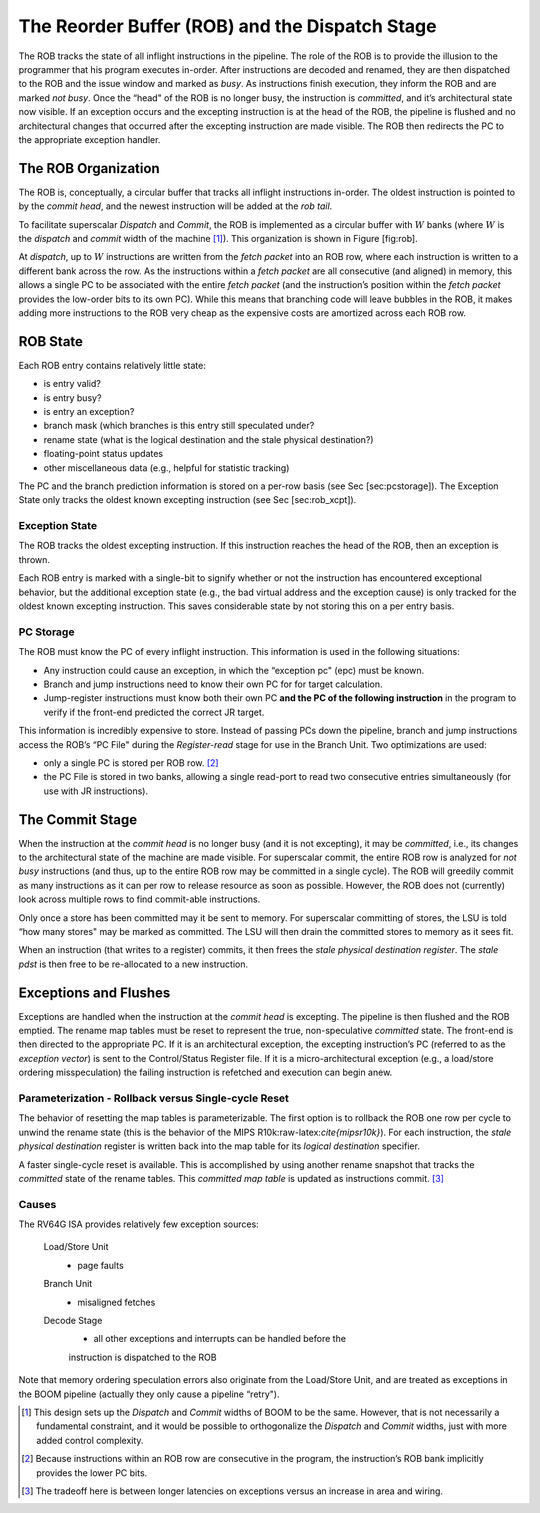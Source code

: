 The Reorder Buffer (ROB) and the Dispatch Stage
===============================================

The ROB tracks the state of all inflight instructions in the pipeline.
The role of the ROB is to provide the illusion to the programmer that
his program executes in-order. After instructions are decoded and
renamed, they are then dispatched to the ROB and the issue window and
marked as *busy*. As instructions finish execution, they inform the ROB
and are marked *not busy*. Once the “head" of the ROB is no longer busy,
the instruction is *committed*, and it’s architectural state now
visible. If an exception occurs and the excepting instruction is at the
head of the ROB, the pipeline is flushed and no architectural changes
that occurred after the excepting instruction are made visible. The ROB
then redirects the PC to the appropriate exception handler.

The ROB Organization
--------------------

The ROB is, conceptually, a circular buffer that tracks all inflight
instructions in-order. The oldest instruction is pointed to by the
*commit head*, and the newest instruction will be added at the *rob
tail*.

To facilitate superscalar *Dispatch* and *Commit*, the ROB is
implemented as a circular buffer with :math:`W` banks (where :math:`W`
is the *dispatch* and *commit* width of the machine [1]_). This
organization is shown in Figure [fig:rob].

At *dispatch*, up to :math:`W` instructions are written from the *fetch
packet* into an ROB row, where each instruction is written to a
different bank across the row. As the instructions within a *fetch
packet* are all consecutive (and aligned) in memory, this allows a
single PC to be associated with the entire *fetch packet* (and the
instruction’s position within the *fetch packet* provides the low-order
bits to its own PC). While this means that branching code will leave
bubbles in the ROB, it makes adding more instructions to the ROB very
cheap as the expensive costs are amortized across each ROB row.

ROB State
---------

Each ROB entry contains relatively little state:

-  is entry valid?

-  is entry busy?

-  is entry an exception?

-  branch mask (which branches is this entry still speculated under?

-  rename state (what is the logical destination and the stale physical
   destination?)

-  floating-point status updates

-  other miscellaneous data (e.g., helpful for statistic tracking)

The PC and the branch prediction information is stored on a per-row
basis (see Sec [sec:pcstorage]). The Exception State only tracks the
oldest known excepting instruction (see Sec [sec:rob\_xcpt]).

Exception State
~~~~~~~~~~~~~~~

The ROB tracks the oldest excepting instruction. If this instruction
reaches the head of the ROB, then an exception is thrown.

Each ROB entry is marked with a single-bit to signify whether or not the
instruction has encountered exceptional behavior, but the additional
exception state (e.g., the bad virtual address and the exception cause)
is only tracked for the oldest known excepting instruction. This saves
considerable state by not storing this on a per entry basis.

PC Storage
~~~~~~~~~~

The ROB must know the PC of every inflight instruction. This information
is used in the following situations:

-  Any instruction could cause an exception, in which the “exception pc"
   (epc) must be known.

-  Branch and jump instructions need to know their own PC for for target
   calculation.

-  Jump-register instructions must know both their own PC **and the PC
   of the following instruction** in the program to verify if the
   front-end predicted the correct JR target.

This information is incredibly expensive to store. Instead of passing
PCs down the pipeline, branch and jump instructions access the ROB’s “PC
File" during the *Register-read* stage for use in the Branch Unit. Two
optimizations are used:

-  only a single PC is stored per ROB row. [2]_

-  the PC File is stored in two banks, allowing a single read-port to
   read two consecutive entries simultaneously (for use with JR
   instructions).

The Commit Stage
----------------

When the instruction at the *commit head* is no longer busy (and it is
not excepting), it may be *committed*, i.e., its changes to the
architectural state of the machine are made visible. For superscalar
commit, the entire ROB row is analyzed for *not busy* instructions (and
thus, up to the entire ROB row may be committed in a single cycle). The
ROB will greedily commit as many instructions as it can per row to
release resource as soon as possible. However, the ROB does not
(currently) look across multiple rows to find commit-able instructions.

Only once a store has been committed may it be sent to memory. For
superscalar committing of stores, the LSU is told “how many stores" may
be marked as committed. The LSU will then drain the committed stores to
memory as it sees fit.

When an instruction (that writes to a register) commits, it then frees
the *stale physical destination register*. The *stale pdst* is then free
to be re-allocated to a new instruction.

Exceptions and Flushes
----------------------

Exceptions are handled when the instruction at the *commit head* is
excepting. The pipeline is then flushed and the ROB emptied. The rename
map tables must be reset to represent the true, non-speculative
*committed* state. The front-end is then directed to the appropriate PC.
If it is an architectural exception, the excepting instruction’s PC
(referred to as the *exception vector*) is sent to the Control/Status
Register file. If it is a micro-architectural exception (e.g., a
load/store ordering misspeculation) the failing instruction is refetched
and execution can begin anew.

Parameterization - Rollback versus Single-cycle Reset
~~~~~~~~~~~~~~~~~~~~~~~~~~~~~~~~~~~~~~~~~~~~~~~~~~~~~

The behavior of resetting the map tables is parameterizable. The first
option is to rollback the ROB one row per cycle to unwind the rename
state (this is the behavior of the MIPS
R10k:raw-latex:`\cite{mipsr10k}`). For each instruction, the *stale
physical destination* register is written back into the map table for
its *logical destination* specifier.

A faster single-cycle reset is available. This is accomplished by using
another rename snapshot that tracks the *committed* state of the rename
tables. This *committed map table* is updated as instructions
commit. [3]_

Causes
~~~~~~

The RV64G ISA provides relatively few exception sources:

    Load/Store Unit
        - page faults

    Branch Unit
        - misaligned fetches

    Decode Stage
        - all other exceptions and interrupts can be handled before the
        instruction is dispatched to the ROB

Note that memory ordering speculation errors also originate from the
Load/Store Unit, and are treated as exceptions in the BOOM pipeline
(actually they only cause a pipeline “retry").

.. [1]
   This design sets up the *Dispatch* and *Commit* widths of BOOM to be
   the same. However, that is not necessarily a fundamental constraint,
   and it would be possible to orthogonalize the *Dispatch* and *Commit*
   widths, just with more added control complexity.

.. [2]
   Because instructions within an ROB row are consecutive in the
   program, the instruction’s ROB bank implicitly provides the lower PC
   bits.

.. [3]
   The tradeoff here is between longer latencies on exceptions versus an
   increase in area and wiring.
